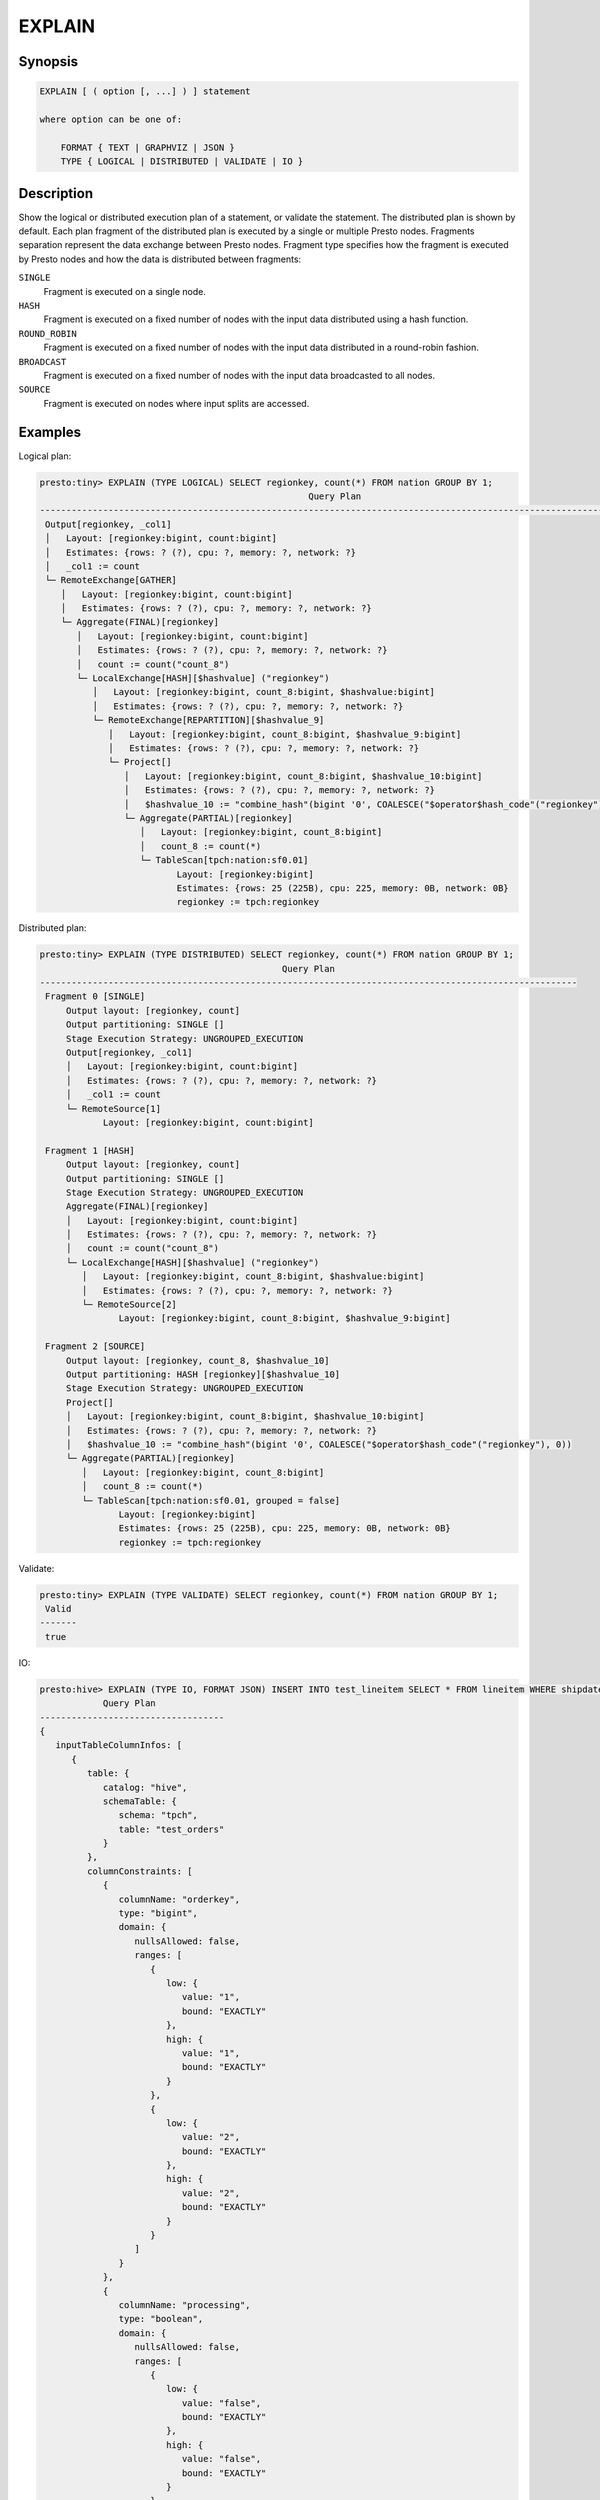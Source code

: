 =======
EXPLAIN
=======

Synopsis
--------

.. code-block:: none

    EXPLAIN [ ( option [, ...] ) ] statement

    where option can be one of:

        FORMAT { TEXT | GRAPHVIZ | JSON }
        TYPE { LOGICAL | DISTRIBUTED | VALIDATE | IO }

Description
-----------

Show the logical or distributed execution plan of a statement, or validate the statement.
The distributed plan is shown by default. Each plan fragment of the distributed plan is executed by
a single or multiple Presto nodes. Fragments separation represent the data exchange between Presto nodes.
Fragment type specifies how the fragment is executed by Presto nodes and how the data is
distributed between fragments:

``SINGLE``
    Fragment is executed on a single node.

``HASH``
    Fragment is executed on a fixed number of nodes with the input data
    distributed using a hash function.

``ROUND_ROBIN``
    Fragment is executed on a fixed number of nodes with the input data
    distributed in a round-robin fashion.

``BROADCAST``
    Fragment is executed on a fixed number of nodes with the input data
    broadcasted to all nodes.

``SOURCE``
    Fragment is executed on nodes where input splits are accessed.

Examples
--------

Logical plan:

.. code-block:: none

    presto:tiny> EXPLAIN (TYPE LOGICAL) SELECT regionkey, count(*) FROM nation GROUP BY 1;
                                                       Query Plan
    -----------------------------------------------------------------------------------------------------------------
     Output[regionkey, _col1]
     │   Layout: [regionkey:bigint, count:bigint]
     │   Estimates: {rows: ? (?), cpu: ?, memory: ?, network: ?}
     │   _col1 := count
     └─ RemoteExchange[GATHER]
        │   Layout: [regionkey:bigint, count:bigint]
        │   Estimates: {rows: ? (?), cpu: ?, memory: ?, network: ?}
        └─ Aggregate(FINAL)[regionkey]
           │   Layout: [regionkey:bigint, count:bigint]
           │   Estimates: {rows: ? (?), cpu: ?, memory: ?, network: ?}
           │   count := count("count_8")
           └─ LocalExchange[HASH][$hashvalue] ("regionkey")
              │   Layout: [regionkey:bigint, count_8:bigint, $hashvalue:bigint]
              │   Estimates: {rows: ? (?), cpu: ?, memory: ?, network: ?}
              └─ RemoteExchange[REPARTITION][$hashvalue_9]
                 │   Layout: [regionkey:bigint, count_8:bigint, $hashvalue_9:bigint]
                 │   Estimates: {rows: ? (?), cpu: ?, memory: ?, network: ?}
                 └─ Project[]
                    │   Layout: [regionkey:bigint, count_8:bigint, $hashvalue_10:bigint]
                    │   Estimates: {rows: ? (?), cpu: ?, memory: ?, network: ?}
                    │   $hashvalue_10 := "combine_hash"(bigint '0', COALESCE("$operator$hash_code"("regionkey"), 0))
                    └─ Aggregate(PARTIAL)[regionkey]
                       │   Layout: [regionkey:bigint, count_8:bigint]
                       │   count_8 := count(*)
                       └─ TableScan[tpch:nation:sf0.01]
                              Layout: [regionkey:bigint]
                              Estimates: {rows: 25 (225B), cpu: 225, memory: 0B, network: 0B}
                              regionkey := tpch:regionkey

Distributed plan:

.. code-block:: none

    presto:tiny> EXPLAIN (TYPE DISTRIBUTED) SELECT regionkey, count(*) FROM nation GROUP BY 1;
                                                  Query Plan
    ------------------------------------------------------------------------------------------------------
     Fragment 0 [SINGLE]
         Output layout: [regionkey, count]
         Output partitioning: SINGLE []
         Stage Execution Strategy: UNGROUPED_EXECUTION
         Output[regionkey, _col1]
         │   Layout: [regionkey:bigint, count:bigint]
         │   Estimates: {rows: ? (?), cpu: ?, memory: ?, network: ?}
         │   _col1 := count
         └─ RemoteSource[1]
                Layout: [regionkey:bigint, count:bigint]

     Fragment 1 [HASH]
         Output layout: [regionkey, count]
         Output partitioning: SINGLE []
         Stage Execution Strategy: UNGROUPED_EXECUTION
         Aggregate(FINAL)[regionkey]
         │   Layout: [regionkey:bigint, count:bigint]
         │   Estimates: {rows: ? (?), cpu: ?, memory: ?, network: ?}
         │   count := count("count_8")
         └─ LocalExchange[HASH][$hashvalue] ("regionkey")
            │   Layout: [regionkey:bigint, count_8:bigint, $hashvalue:bigint]
            │   Estimates: {rows: ? (?), cpu: ?, memory: ?, network: ?}
            └─ RemoteSource[2]
                   Layout: [regionkey:bigint, count_8:bigint, $hashvalue_9:bigint]

     Fragment 2 [SOURCE]
         Output layout: [regionkey, count_8, $hashvalue_10]
         Output partitioning: HASH [regionkey][$hashvalue_10]
         Stage Execution Strategy: UNGROUPED_EXECUTION
         Project[]
         │   Layout: [regionkey:bigint, count_8:bigint, $hashvalue_10:bigint]
         │   Estimates: {rows: ? (?), cpu: ?, memory: ?, network: ?}
         │   $hashvalue_10 := "combine_hash"(bigint '0', COALESCE("$operator$hash_code"("regionkey"), 0))
         └─ Aggregate(PARTIAL)[regionkey]
            │   Layout: [regionkey:bigint, count_8:bigint]
            │   count_8 := count(*)
            └─ TableScan[tpch:nation:sf0.01, grouped = false]
                   Layout: [regionkey:bigint]
                   Estimates: {rows: 25 (225B), cpu: 225, memory: 0B, network: 0B}
                   regionkey := tpch:regionkey

Validate:

.. code-block:: none

    presto:tiny> EXPLAIN (TYPE VALIDATE) SELECT regionkey, count(*) FROM nation GROUP BY 1;
     Valid
    -------
     true

IO:

.. code-block:: none


    presto:hive> EXPLAIN (TYPE IO, FORMAT JSON) INSERT INTO test_lineitem SELECT * FROM lineitem WHERE shipdate = '2020-02-01' AND quantity > 10;
                Query Plan
    -----------------------------------
    {
       inputTableColumnInfos: [
          {
             table: {
                catalog: "hive",
                schemaTable: {
                   schema: "tpch",
                   table: "test_orders"
                }
             },
             columnConstraints: [
                {
                   columnName: "orderkey",
                   type: "bigint",
                   domain: {
                      nullsAllowed: false,
                      ranges: [
                         {
                            low: {
                               value: "1",
                               bound: "EXACTLY"
                            },
                            high: {
                               value: "1",
                               bound: "EXACTLY"
                            }
                         },
                         {
                            low: {
                               value: "2",
                               bound: "EXACTLY"
                            },
                            high: {
                               value: "2",
                               bound: "EXACTLY"
                            }
                         }
                      ]
                   }
                },
                {
                   columnName: "processing",
                   type: "boolean",
                   domain: {
                      nullsAllowed: false,
                      ranges: [
                         {
                            low: {
                               value: "false",
                               bound: "EXACTLY"
                            },
                            high: {
                               value: "false",
                               bound: "EXACTLY"
                            }
                         }
                      ]
                   }
                },
                {
                   columnName: "custkey",
                   type: "bigint",
                   domain: {
                      nullsAllowed: false,
                      ranges: [
                         {
                            low: {
                               bound: "ABOVE"
                            },
                            high: {
                               value: "10",
                               bound: "EXACTLY"
                            }
                         }
                      ]
                   }
                }
             ],
             estimate: {
                outputRowCount: 2,
                outputSizeInBytes: 40,
                cpuCost: 40,
                maxMemory: 0,
                networkCost: 0
             }
          }
       ],
       outputTable: {
          catalog: "hive",
          schemaTable: {
             schema: "tpch",
             table: "test_orders"
          }
       },
       estimate: {
          outputRowCount: "NaN",
          outputSizeInBytes: "NaN",
          cpuCost: "NaN",
          maxMemory: "NaN",
          networkCost: "NaN"
       }
    }


See Also
--------

:doc:`explain-analyze`

